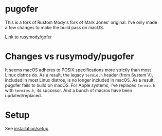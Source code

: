 * pugofer
This is a fork of Rustom Mody's fork of Mark Jones' original.
I've only made a few changes to make the build pass on macOS. 

[[https://github.com/rusimody/gofer][Link to rusymody/gofer]]

* Changes vs rusymody/pugofer
It seems macOS adheres to POSIX specifications more strictly than most Linux distros do.
As a result, the legacy =termio.h= header (from System V), included in most Linux distros, is no longer included in macOS. As a result, pugofer fails
to build on macOS. 
For Apple systems, I've replaced =termio.h= with =termios.h=, its succesor. And a bunch of macros have been updated/replaced.

* Setup
See [[file:INSTALL.org][installation/setup]]
